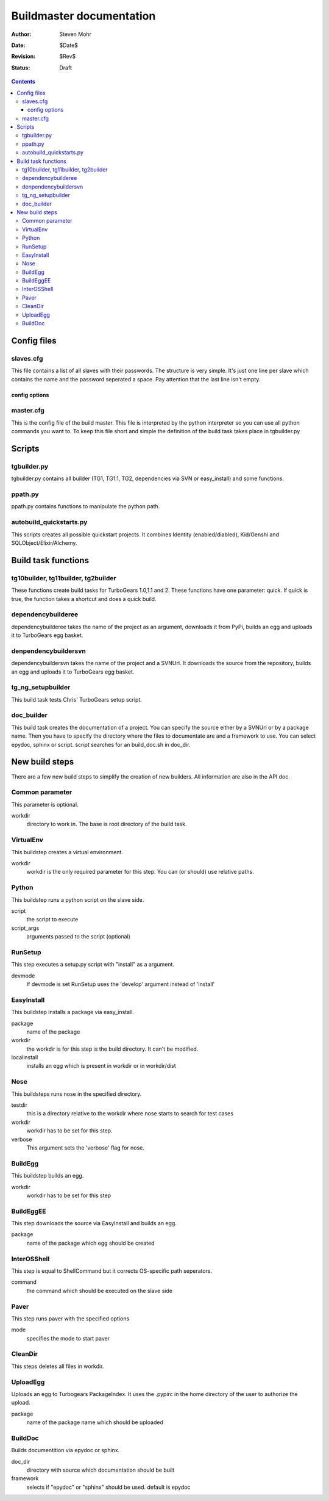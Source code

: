 =======================================
Buildmaster documentation
=======================================

:Author: Steven Mohr
:Date: $Date$
:Revision: $Rev$
:Status: Draft

.. contents::

Config files
-------------
slaves.cfg
+++++++++++
This file contains a list of all slaves with their passwords. The structure is very simple. It's just one line per slave which contains the name and the password 
seperated a space. Pay attention that the last line isn't empty.

config options
***************

master.cfg
+++++++++++
This is the config file of the build master. This file is interpreted by the python interpreter so you can use all python commands you want to.
To keep this file short and simple the definition of the build task takes place in tgbuilder.py

Scripts
--------
tgbuilder.py
+++++++++++++
tgbuilder.py contains all builder (TG1, TG1.1, TG2, dependencies via SVN or easy_install) and some functions.

ppath.py
+++++++++
ppath.py contains functions to manipulate the python path.

autobuild_quickstarts.py
+++++++++++++++++++++++++++++++
This scripts creates all possible quickstart projects. It combines Identity (enabled/diabled), Kid/Genshi and SQLObject/Elixir/Alchemy.

Build task functions
---------------------

tg10builder, tg11builder, tg2builder
+++++++++++++++++++++++++++++++++++++
These functions create build tasks for TurboGears 1.0,1.1 and 2. These functions have one parameter: quick. If quick is true,
the function takes a shortcut and does a quick build.

dependencybuilderee
++++++++++++++++++++
dependencybuilderee takes the name of the project as an argument, downloads it from PyPi, builds an egg and uploads it to
TurboGears egg basket.

denpendencybuildersvn
+++++++++++++++++++++++
dependencybuildersvn takes the name of the project and a SVNUrl. It downloads the source from the repository, builds an egg and uploads
it to TurboGears egg basket.

tg_ng_setupbuilder
+++++++++++++++++++
This build task tests Chris' TurboGears setup script.

doc_builder
++++++++++++
This build task creates the documentation of a project. You can specify the source either by a SVNUrl or
by a package name. Then you have to specify the directory where the files to documentate are and a framework
to use. You can select epydoc, sphinx or script. script searches for an build_doc.sh in doc_dir.

New build steps
-------------------
There are a few new build steps to simplify the creation of new builders. All information are also
in the API doc. 

Common parameter
+++++++++++++++++
This parameter is optional. 

workdir
  directory to work in. The base is root directory of the build task.

VirtualEnv
+++++++++++
This buildstep creates a virtual environment.

workdir
  workdir is the only required parameter for this step. You can (or should) use relative paths. 

Python
+++++++
This buildstep runs a python script on the slave side.

script
  the script to execute
script_args
  arguments passed to the script (optional)
  
RunSetup
+++++++++
This step executes a setup.py script with "install" as a argument.

devmode
  If devmode is set RunSetup uses the 'develop' argument instead of 'install'
    
EasyInstall
+++++++++++
This buildstep installs a package via easy_install.
 
package
  name of the package    
workdir
  the workdir is for this step is the build directory. It can't be modified.
localinstall
  installs an egg which is present in workdir or in workdir/dist
  
Nose
+++++
This buildsteps runs nose in the specified directory.

testdir
  this is a directory relative to the workdir where nose starts to search for test cases
workdir
  workdir has to be set for this step.
verbose
  This argument sets the 'verbose' flag for nose.
  
BuildEgg
+++++++++
This buildstep builds an egg.

workdir
  workdir has to be set for this step
  
BuildEggEE
+++++++++++
This step downloads the source via EasyInstall and  builds an egg.

package
  name of the package which egg should be created

InterOSShell
++++++++++++
This step is equal to ShellCommand but it corrects OS-specific path seperators.

command
  the command which should be executed on the slave side
  
Paver
++++++
This step runs paver with the specified options

mode
  specifies the mode to start paver

CleanDir
+++++++++
This steps deletes all files in workdir.
 
UploadEgg
++++++++++
Uploads an egg to Turbogears PackageIndex. It uses the .pypirc in the home directory of the user to
authorize the upload.
 
package
  name of the package name which should be uploaded

BuildDoc
+++++++++
Builds documentition via epydoc or sphinx.

doc_dir
  directory with source which documentation should be built
framework
  selects if "epydoc" or "sphinx" should be used. default is epydoc